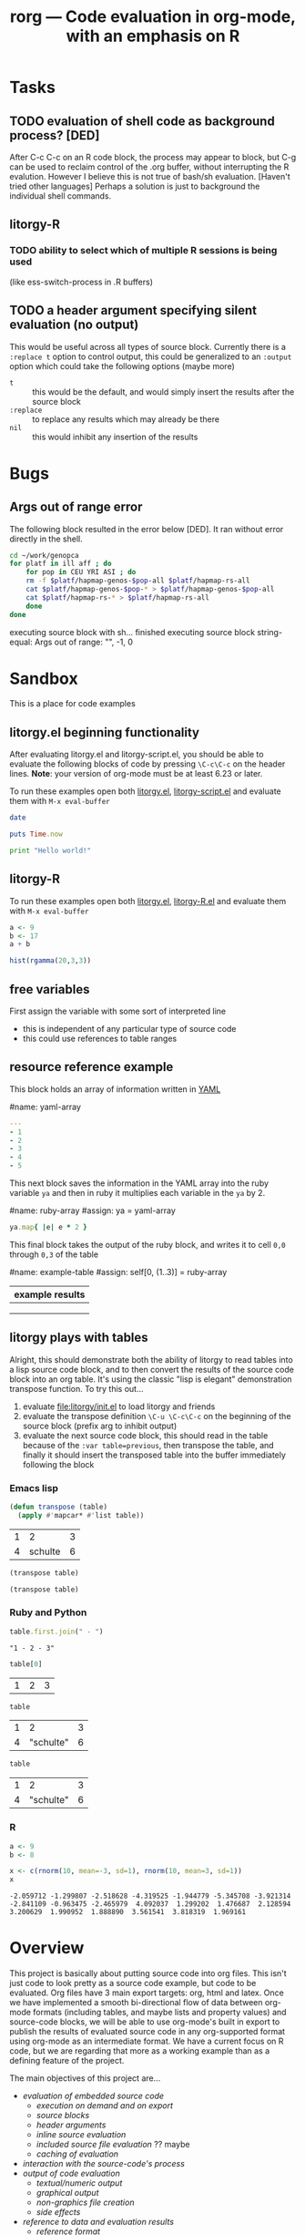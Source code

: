 #+OPTIONS:    H:3 num:nil toc:t \n:nil @:t ::t |:t ^:t -:t f:t *:t TeX:t LaTeX:t skip:nil d:(HIDE) tags:not-in-toc
#+TITLE: rorg --- Code evaluation in org-mode, with an emphasis on R
#+SEQ_TODO:  TODO PROPOSED | DONE DROPPED MAYBE
#+STARTUP: oddeven

* Tasks

** TODO evaluation of shell code as background process? [DED]
   After C-c C-c on an R code block, the process may appear to block,
   but C-g can be used to reclaim control of the .org buffer, without
   interrupting the R evalution. However I believe this is not true of
   bash/sh evaluation. [Haven't tried other languages] Perhaps a
   solution is just to background the individual shell
   commands.

** litorgy-R
*** TODO ability to select which of multiple R sessions is being used
    (like ess-switch-process in .R buffers)

** TODO a header argument specifying silent evaluation (no output)
This would be useful across all types of source block.  Currently
there is a =:replace t= option to control output, this could be
generalized to an =:output= option which could take the following
options (maybe more)

- =t= :: this would be the default, and would simply insert the
         results after the source block
- =:replace= :: to replace any results which may already be there
- =nil= :: this would inhibit any insertion of the results


* Bugs
** Args out of range error
   
The following block resulted in the error below [DED]. It ran without
error directly in the shell.
#+begin_src sh
cd ~/work/genopca
for platf in ill aff ; do
    for pop in CEU YRI ASI ; do
	rm -f $platf/hapmap-genos-$pop-all $platf/hapmap-rs-all
	cat $platf/hapmap-genos-$pop-* > $platf/hapmap-genos-$pop-all
	cat $platf/hapmap-rs-* > $platf/hapmap-rs-all
    done
done
#+end_src
  
 executing source block with sh...
finished executing source block
string-equal: Args out of range: "", -1, 0


* Sandbox
This is a place for code examples

** litorgy.el beginning functionality
After evaluating litorgy.el and litorgy-script.el, you should be able
to evaluate the following blocks of code by pressing =\C-c\C-c= on the
header lines.  *Note*: your version of org-mode must be at least 6.23
or later.

To run these examples open both [[file:litorgy/litorgy.el][litorgy.el]], [[file:litorgy/litorgy-script.el][litorgy-script.el]] and
evaluate them with =M-x eval-buffer=

#+begin_src sh  :replace t
date
#+end_src

#+begin_src ruby
puts Time.now
#+end_src

#+begin_src python
print "Hello world!"
#+end_src


** litorgy-R
To run these examples open both [[file:litorgy/litorgy.el][litorgy.el]], [[file:litorgy/litorgy-R.el][litorgy-R.el]] and evaluate
them with =M-x eval-buffer=

#+begin_src R :replace t
a <- 9
b <- 17
a + b
#+end_src

#+begin_src R
hist(rgamma(20,3,3))
#+end_src


** free variables

First assign the variable with some sort of interpreted line
- this is independent of any particular type of source code
- this could use references to table ranges



** resource reference example

This block holds an array of information written in [[http://www.yaml.org][YAML]]

#name: yaml-array
#+begin_src yaml
--- 
- 1
- 2
- 3
- 4
- 5
#+end_src

This next block saves the information in the YAML array into the ruby
variable =ya= and then in ruby it multiplies each variable in the =ya=
by 2.

#name: ruby-array
#assign: ya = yaml-array
#+begin_src ruby
ya.map{ |e| e * 2 }
#+end_src

This final block takes the output of the ruby block, and writes it to
cell =0,0= through =0,3= of the table

#name: example-table
#assign: self[0, (1..3)] = ruby-array
| example results |
|-----------------|
|                 |
|                 |
|                 |


** litorgy plays with tables
Alright, this should demonstrate both the ability of litorgy to read
tables into a lisp source code block, and to then convert the results
of the source code block into an org table.  It's using the classic
"lisp is elegant" demonstration transpose function.  To try this
out...

1. evaluate [[file:litorgy/init.el]] to load litorgy and friends
2. evaluate the transpose definition =\C-u \C-c\C-c= on the beginning of
   the source block (prefix arg to inhibit output)
3. evaluate the next source code block, this should read in the table
   because of the =:var table=previous=, then transpose the table, and
   finally it should insert the transposed table into the buffer
   immediately following the block

*** Emacs lisp

#+begin_src emacs-lisp
(defun transpose (table)
  (apply #'mapcar* #'list table))
#+end_src

#+TBLNAME: sandbox
| 1 |       2 | 3 |
| 4 | schulte | 6 |

#+begin_src emacs-lisp :var table=previous :replace t
(transpose table)
#+end_src

#+begin_src emacs-lisp :var table=sandbox :replace t
(transpose table)
#+end_src

*** Ruby and Python

#+begin_src ruby :var table=sandbox :replace t
table.first.join(" - ")
#+end_src

: "1 - 2 - 3"

#+begin_src python :var table=sandbox :replace t
table[0]
#+end_src

| 1 | 2 | 3 |

#+begin_src ruby :var table=sandbox :replace t
table
#+end_src

| 1 |         2 | 3 |
| 4 | "schulte" | 6 |

#+begin_src python :var table=sandbox :replace t
table
#+end_src

| 1 |         2 | 3 |
| 4 | "schulte" | 6 |

*** R

#+begin_src R :replace t
a <- 9
b <- 8

#+end_src

#+begin_src R :replace t
x <- c(rnorm(10, mean=-3, sd=1), rnorm(10, mean=3, sd=1))
x
#+end_src

: -2.059712 -1.299807 -2.518628 -4.319525 -1.944779 -5.345708 -3.921314
: -2.841109 -0.963475 -2.465979  4.092037  1.299202  1.476687  2.128594
: 3.200629  1.990952  1.888890  3.561541  3.818319  1.969161



* COMMENT Commentary
I'm seeing this as like commit notes, and a place for less formal
communication of the goals of our changes.

** Eric <2009-02-06 Fri 15:41>
I think we're getting close to a comprehensive set of objectives
(although since you two are the real R user's I leave that decision up
to you).  Once we've agreed on a set of objectives and agreed on at
least to broad strokes of implementation, I think we should start
listing out and assigning tasks.

** Eric <2009-02-09 Mon 14:25>
I've done a fairly destructive edit of this file.  The main goal was
to enforce a structure on the document that we can use moving forward,
so that any future objective changes are all made to the main
objective list.

I apologize for removing sections written by other people.  I did this
when they were redundant or it was not clear how to fit them into this
structure.  Rest assured if the previous text wasn't persisted in git
I would have been much more cautious about removing it.

I hope that this outline structure should be able to remain stable
through the process of fleshing out objectives, and cashing those
objectives out into tasks.  That said, please feel free to make any
changes that you see fit.

** Dan <2009-02-12 Thu 10:23>
   Good job Eric with major works on this file.

** Eric <2009-02-22 Sun 13:17>
So I skipped ahead and got started on the fun part.  Namely stubbing
out some of the basic functionality.  Please don't take any of the
decisions I've made so far (on things like names, functionality,
design etc...) as final decisions, I'm of course open to and hoping
for improvement.

So far [[file:litorgy/litorgy.el][litorgy.el]] and [[file:litorgy/litorgy-script.el][litorgy-script.el]] can be used to evaluate source
code blocks of simple scripting languages.  It shouldn't be too hard
(any takers) to write a litorgy-R.el modeled after litorgy-script.el
to use for evaluating R code files.

See the [[* litorgy.el beginning functionality][Sandbox]] for evaluable examples.

** Eric <2009-02-23 Mon 15:12>
While thinking about how to implement the transfer of data between
source blocks and the containing org-mode file, I decided it *might*
be useful to explicitly support the existence of variables which exist
independent of source blocks or tables.  I'd appreciate any
feedback... (see [[free explicit variables][free explicit variables]])

** Eric <2009-02-23 Mon 17:53>
So as I start populating this file with source code blocks I figure I
should share this... I don't know if you guys use [[http://code.google.com/p/smart-snippet/][yasnippet]] at all,
but if you do you might find this [[file:block][block-snippet]] org-mode snippet
useful (I use it all the time).


* Overview
This project is basically about putting source code into org
files. This isn't just code to look pretty as a source code example,
but code to be evaluated. Org files have 3 main export targets: org,
html and latex. Once we have implemented a smooth bi-directional flow
of data between org-mode formats (including tables, and maybe lists
and property values) and source-code blocks, we will be able to use
org-mode's built in export to publish the results of evaluated source
code in any org-supported format using org-mode as an intermediate
format.  We have a current focus on R code, but we are regarding that
more as a working example than as a defining feature of the project.

The main objectives of this project are...

# Lets start with this list and make changes as appropriate.  Please
# try to make changes to this list, rather than starting any new
# lists.

- [[* evaluation of embedded source code][evaluation of embedded source code]]
  - [[* execution on demand and on export][execution on demand and on export]]
  - [[* source blocks][source blocks]]
  - [[* header arguments][header arguments]]
  - [[* inline source evaluation][inline source evaluation]]
  - [[* included source file evaluation][included source file evaluation]] ?? maybe
  - [[* caching of evaluation][caching of evaluation]]
- [[* interaction with the source-code's process][interaction with the source-code's process]]
- [[* output of code evaluation][output of code evaluation]]
  - [[* textual/numeric output][textual/numeric output]]
  - [[* graphical output][graphical output]]
  - [[* file creation][non-graphics file creation]]
  - [[* side effects][side effects]]
- [[* reference to data and evaluation results][reference to data and evaluation results]]
  - [[* reference format][reference format]]
  - [[* source-target pairs][source-target pairs]]
    - [[* source block output from org tables][source block output from org tables]]
    - [[* source block outpt from other source block][source block outpt from other source block]]
    - [[* source block output from org list][source block output from org list]] ?? maybe
    - [[* org table from source block][org table from source block]]
    - [[* org table from org table][org table from org table]]
    - [[* org properties from source block][org properties from source block]]
    - [[* org properties from org table][org properties from org table]]
- [[* export][export]]


* Objectives and Specs

** evaluation of embedded source code

*** execution on demand and on export
    Let's use an asterisk to indicate content which includes the
    *result* of code evaluation, rather than the code itself. Clearly
    we have a requirement for the following transformation:

    org \to org*

    Let's say this transformation is effected by a function
    `org-eval-buffer'. This transformation is necessary when the
    target format is org (say you want to update the values in an org
    table, or generate a plot and create an org link to it), and it
    can also be used as the first step by which to reach html and
    latex:
    
    org \to org* \to html

    org \to org* \to latex

    Thus in principle we can reach our 3 target formats with
    `org-eval-buffer', `org-export-as-latex' and `org-export-as-html'.
    
    An extra transformation that we might want is
    
    org \to latex

    I.e. export to latex without evaluation of code, in such a way that R
    code can subsequently be evaluated using
    =Sweave(driver=RweaveLatex)=, which is what the R community is
    used to. This would provide a `bail out' avenue where users can
    escape org mode and enter a workflow in which the latex/noweb file
    is treated as source.

**** How do we implement `org-eval-buffer'?
    
     AIUI The following can all be viewed as implementations of
     org-eval-buffer for R code:

     (see this question again posed in [[file:litorgy/litorgy-R.el::Maybe%20the%20following%20be%20replaced%20with%20a%20method%20using%20ess%20execute][litorgy-R.el]])
    
***** org-eval-light
      This is the beginnings of a general evaluation mechanism, that
      could evaluate python, ruby, shell, perl, in addition to R.
      The header says it's based on org-eval

      what is org-eval??
      
      org-eval was written by Carsten.  It lives in the
      org/contrib/lisp directory because it is too dangerous to
      include in the base.  Unlike org-eval-light org-eval evaluates
      all source blocks in an org-file when the file is first opened,
      which could be a security nightmare for example if someone
      emailed you a pernicious file.
      
***** org-R
      This accomplishes org \to org* in elisp by visiting code blocks
      and evaluating code using ESS.

***** RweaveOrg
      This accomplishes org \to org* using R via
      
: Sweave("file-with-unevaluated-code.org", driver=RweaveOrg, syntax=SweaveSyntaxOrg)

***** org-exp-blocks.el
      Like org-R, this achieves org \to org* in elisp by visiting code
      blocks and using ESS to evaluate R code.

*** source blocks
(see [[* Special editing and evaluation of source code][Special editing and evaluation of source code]])

*** header arguments
(see [[* block headers/parameters][block headers/parameters]])

There are going to be many cases where we want to use header arguments
to change the evaluation options of source code, to pass external
information to a block of source code and control the inclusion of
evaluation results.

*** inline source evaluation
*** included source file evaluation
It may be nice to be able to include an entire external file of source
code, and then evaluate and export that code as if it were in the
file.  The format for such a file inclusion could optionally look like
the following

: #+include_src filename header_arguments

*** caching of evaluation

Any kind of code that can have a block evaluated could optionally define
a function to write the output to a file, or to serialize the output of
the function.  If a document or block is configured to cache input,
write all cached blocks to their own files and either a) hash them, or
b) let git and org-attach track them.  Before a block gets eval'd, we
check to see if it has changed.  If a document or block is configured to
cache output and a print/serialize function is available, write the
output of each cached block to its own file.  When the file is eval'd
and some sort of display is called for, only update the display if the
output has changed.  Each of these would have an override, presumably
something like (... & force) that could be triggered with a prefix arg
to the eval or export function.

For R, I would say

#+begin_src emacs-lisp
;; fake code that only pretends to work
(add-hook 'rorg-store-output-hook 
    '("r" lambda (block-environment block-label)
        (ess-exec (concat "save.image("
                          block-environment
                          ", file = " block-label
                          ".Rdata, compress=TRUE)"))))
#+end_src

The idea being that for r blocks that get eval'd, if output needs to be
stored, you should write the entire environment that was created in that
block to an Rdata file.

(see [[* block scoping][block scoping]])

** interaction with the source-code's process
We should settle on a uniform API for sending code and receiving
output from a source process.  Then to add a new language all we need
to do is implement this API.

for related notes see ([[* Interaction with the R process][Interaction with the R process]])

** output of code evaluation
*** textual/numeric output
    We (optionally) incorporate the text output as text in the target
    document
*** graphical output
    We either link to the graphics or (html/latex) include them
    inline.
    
    I would say, if the block is being evaluated interactively then
    lets pop up the image in a new window, and if it is being exported
    then we can just include a link to the file which will be exported
    appropriately by org-mode.
    
*** non-graphics files
    ? We link to other file output
*** side effects
If we are using a continuous process in (for example an R process
handled by ESS) then any side effects of the process (for example
setting values of R variables) will be handled automatically

Are there side-effects which need to be considered aside from those
internal to the source-code evaluation process?

** reference to data and evaluation results
   I think this will be very important.  I would suggest that since we
   are using lisp we use lists as our medium of exchange.  Then all we
   need are functions going converting all of our target formats to and
   from lists.  These functions are already provided by for org tables.

   It would be a boon both to org users and R users to allow org tables
   to be manipulated with the R programming language.  Org tables give R
   users an easy way to enter and display data; R gives org users a
   powerful way to perform vector operations, statistical tests, and
   visualization on their tables.

   This means that we will need to consider unique id's for source
   blocks, as well as for org tables, and for any other data source or
   target.

*** Implementations
**** naive
     Naive implementation would be to use =(org-export-table "tmp.csv")=
     and =(ess-execute "read.csv('tmp.csv')")=.  
**** org-R
     org-R passes data to R from two sources: org tables, or csv
     files. Org tables are first exported to a temporary csv file
     using [[file:existing_tools/org-R.el::defun%20org%20R%20export%20to%20csv%20csv%20file%20options][org-R-export-to-csv]].
**** org-exp-blocks
     org-exp-blocks uses [[org-interblock-R-command-to-string]] to send
     commands to an R process running in a comint buffer through ESS.
     org-exp-blocks has no support for dumping table data to R process, or
     vice versa.

**** RweaveOrg
     NA

*** reference format
    This will be tricky, Dan has already come up with a solution for R, I
    need to look more closely at that and we should try to come up with a
    formats for referencing data from source-code in such a way that it
    will be as source-code-language independent as possible.
    
    Org tables already have a sophisticated reference system in place
    that allows referencing table ranges in other files, as well as
    specifying constants in the header arguments of a table.  This is
    described in [[info:org:References]].

**** Dan: thinking aloud re: referencing data from R
     Suppose in some R code, we want to reference data in an org
     table. I think that requires the use of 'header arguments', since
     otherwise, under pure evaluation of a code block without header
     args, R has no way to locate the data in the org buffer. So that
     suggests a mechanism like that used by org-R whereby table names
     or unique entry IDs are used to reference org tables (and indeed
     potentially row/column ranges within org tables, although that
     subsetting could also be done in R).

     Specifically what org-R does is write the table to a temp csv
     file, and tell R the name of that file. However:

     1. We are not limited to a single source of input; the same sort
        of thing could be done for several sources of input

     2. I don't think we even have to use temp files. An alternative
        would be to have org pass the table contents as a csv-format
        string to textConnection() in R, thus creating an arbitrary
        number of input objects in the appropriate R environment
        (scope) from which the R code can read data when necessary.

	That suggests a header option syntax something like
    
#+begin_src emacs-lisp
'(:R-obj-name-1 tbl-name-or-id-1 :R-obj-name-2 tbl-name-or-id-2)
#+end_src emacs-lisp

As a result of passing that option, the code would be able to access
the data referenced by table-name-or-id-2 via read.table(R-obj-name-1).

An extension of that idea would be to allow remote files to be used as
data sources. In this case one might need just the remote file (if
it's a csv file), or if it's an org file then the name of the file
plus a table reference within that org file. Thus maybe something like

#+begin_src emacs-lisp
'((R-obj-name-1 . (:tblref tbl-name-or-id-1 :file file-1))
  (R-obj-name-2 . (:tblref tbl-name-or-id-2 :file file-2)))
#+end_src emacs-lisp

**** Eric: referencing data in general
So here's some thoughts for referencing data (henceforth referred to
as *resources*).  I think this is the next thing we need to tackle for
implementation to move forward.  We don't need to implement everything
below right off the bat, but I'd like to get these lists as full as
possible so we don't make any implementation assumptions which
preclude real needs.

We need to reference resources of the following types...

- table (list)
- output from a source code block (list or hash)
- property values of an outline header (hash)
- list (list)
- description list (hash)
- more?...

All of these resources will live in org files which could be

- the current file (default)
- another file on the same system (path)
- another file on the web (url)
- another file in a git repo (file and commit hash)

What information should each of these resources be able to supply?
I'm thinking (again not that we'll implement all of these but just to
think of them)...

- ranges or points of vector data
- key/value pairs from a hash
- when the object was last modified
- commit info (author, date, message, sha, etc...)
- pointers to the resources upon which the resource relies

So we need a referencing syntax powerful enough to handle all of these
alternatives.  Maybe something like =path:sha:name:range= where

- path :: is empty for the current file, is a path for files on the
          same system, and is a url otherwise
- sha :: is an option git commit indicator
- name :: is the table/header/source-block name or id for location
          inside of the org file (this would not be optional)
- range :: would indicate which information is requested from the
           resource, so it could be a range to access parts of a
           table, or the names of properties to be referenced from an
           outline header

Once we agree on how this should work, I'll try to stub out some code,
so that we can get some simple subset of this functionality working,
hopefully something complex enough to do the following...
- [[* resource reference example][resource-reference-example]]

***** questions
****** multiple outputs
Do we want things like a source code block to leave multiple outputs,
or do we only want them to be able to output one vector or hash?

****** environment (state and side-effects)
This design assumes that any changes will explicitly pass data in a
functional programming style.  This makes no assumptions about things
like source code blocks changing state (in general state changes lead
to more difficult debugging).

- Do we want to take steps so ensure we do things like execute
  consecutive R blocks in different environment, or do we want to
  allow state changes?
- Does this matter?

****** passing arguments to resources
So I(eric) may be getting ahead of myself here, but what do you think
about the ability to pass arguments to resources.  I'm having visions
of google map-reduce, processes spread out across multiple machines.

Maybe we could do this by allowing the arguments to be specified?

*** source-target pairs

    The following can be used for special considerations based on
    source-target pairs

    Dan: I don't quite understand this subtree; Eric -- could you give
    a little more explanation of this and of your comment above
    regarding using [[lists as our medium of exchange]]?
    
**** source block output from org tables
**** source block outpt from other source block
**** source block output from org list
**** org table from source block
**** org table from org table
**** org properties from source block
**** org properties from org table
     
** export
   once the previous objectives are met export should be fairly simple.
   Basically it will consist of triggering the evaluation of source code
   blocks with the org-export-preprocess-hook.

   This block export evaluation will be aware of the target format
   through the htmlp and latexp variables, and can then create quoted
   =#+begin_html= and =#+begin_latex= blocks appropriately.


* Notes
** Block Formats
   Unfortunately org-mode how two different block types, both useful.
   In developing RweaveOrg, a third was introduced.

   Eric is leaning towards using the =#+begin_src= blocks, as that is
   really what these blocks contain: source code.  Austin believes
   that specifying export options at the beginning of a block is
   useful functionality, to be preserved if possible.

   Note that upper and lower case are not relevant in block headings.

*** PROPOSED block format
I (Eric) propose that we use the syntax of source code blocks as they
currently exist in org-mode with the addition of *evaluation*,
*header-arguments*, *exportation*, *single-line-blocks*, and
*references-to-table-data*.

1) *evaluation*: These blocks can be evaluated through =\C-c\C-c= with
   a slight addition to the code already present and working in
   [[file:existing_tools/org-eval-light.el][org-eval-light.el]].  All we should need to add for R support would
   be an appropriate entry in [[org-eval-light-interpreters]] with a
   corresponding evaluation function.  For an example usinga
   org-eval-light see [[* src block evaluation w/org-eval-light]].

2) *header-arguments*: These can be implemented along the lines of
   Austin's header arguments in [[file:existing_tools/RweaveOrg/org-sweave.el][org-sweave.el]].

3) *exportation*: Should be as similar as possible to that done by
   Sweave, and hopefully can re-use some of the code currently present
   in [[file:existing_tools/exp-blocks/org-exp-blocks.el ][org-exp-blocks.el]].

4) *single-line-blocks*: It seems that it is useful to be able to
   place a single line of R code on a line by itself.  Should we add
   syntax for this similar to Dan's =#+RR:= lines?  I would lean
   towards something here that can be re-used for any type of source
   code in the same manner as the =#+begin_src R= blocks, maybe
   =#+src_R=? Dan: I'm fine with this, but don't think single-line
   blocks are a priority. My =#+R= lines were something totally
   different: an attempt to have users specify R code implicitly,
   using org-mode option syntax.

5) *references-to-table-data*: I get this impression that this is
   vital to the efficient use of R code in an org file, so we should
   come up with a way to reference table data from a single-line-block
   or from an R source-code block.  It looks like Dan has already done
   this in [[file:existing_tools/org-R.el][org-R.el]].

Syntax

Multi-line Block
: #+begin_src lang header-arguments
:  body
: #+end
- lang :: the language of the block (R, shell, elisp, etc...)
- header-arguments :: a list of optional arguments which control how
     the block is evaluated and exported, and how the results are handled
- body :: the actual body of the block

Single-line Block
: #+begin_src lang body
- It's not clear how/if we would include header-arguments into a
  single line block.  Suggestions? Can we just leave them out?  Dan:
  I'm not too worried about single line blocks to start off
  with. Their main advantage seems to be that they save 2 lines.
  Eric: Fair enough, lets not worry about this now, also I would guess
  that any code simple enough to fit on one line wouldn't need header
  arguments anyways.

Include Block
: #+include_src lang filename header-arguments
- I think this would be useful, and should be much more work (Dan:
  didn't get the meaning of that last clause!?).  Eric: scratch that,
  I meant "*shouldn't* be too much work" :) That way whole external
  files of source code could be evaluated as if they were an inline
  block. Dan: again I'd say not a massive priority, as I think all the
  languages we have in mind have facilities for doing this natively,
  thus I think the desired effect can often be achieved from within a
  #+begin_src block.  Eric: Agreed, while this would be a nice thing
  to include we shouldn't wast too much effort on it in the beginning.

What do you think?  Does this accomplish everything we want to be able
to do with embedded R source code blocks?

***** src block evaluation w/org-eval-light
here's an example using org-eval-light.el

first load the org-eval-light.el file

[[elisp:(load (expand-file-name "org-eval-light.el" (expand-file-name "existing_tools" (file-name-directory buffer-file-name))))]]

then press =\C-c\C-c= inside of the following src code snippet.  The
results should appear in a comment immediately following the source
code block.  It shouldn't be too hard to add R support to this
function through the `org-eval-light-interpreters' variable.

(Dan: The following causes error on export to HTML hence spaces inserted at bol)

 #+begin_src shell
date
 #+end_src

*** existing formats
**** Source code blocks 
    Org has an extremely useful method of editing source code and
    examples in their native modes.  In the case of R code, we want to
    be able to use the full functionality of ESS mode, including
    interactive evaluation of code.

    Source code blocks look like the following and allow for the
    special editing of code inside of the block through
    `org-edit-special'.

#+BEGIN_SRC r

,## hit C-c ' within this block to enter a temporary buffer in r-mode.

,## while in the temporary buffer, hit C-c C-c on this comment to
,## evaluate this block
a <- 3
a

,## hit C-c ' to exit the temporary buffer
#+END_SRC     

**** dblocks
    dblocks are useful because org-mode will automatically call
    `org-dblock-write:dblock-type' where dblock-type is the string
    following the =#+BEGIN:= portion of the line.

    dblocks look like the following and allow for evaluation of the
    code inside of the block by calling =\C-c\C-c= on the header of
    the block.  

#+BEGIN: dblock-type
#+END:

**** R blocks
     In developing RweaveOrg, Austin created [[file:existing_tools/RweaveOrg/org-sweave.el][org-sweave.el]].  This
     allows for the kind of blocks shown in [[file:existing_tools/RweaveOrg/testing.Rorg][testing.Rorg]].  These blocks
     have the advantage of accepting options to the Sweave preprocessor
     following the #+BEGIN_R declaration.

*** block headers/parameters
Regardless of the syntax/format chosen for the source blocks, we will
need to be able to pass a list of parameters to these blocks.  These
should include (but should certainly not be limited to)
- label or id :: Label of the block, should we provide facilities for
                 automatically generating a unique one of these?
- file :: names of file to which graphical/textual/numerical/tabular output
  should be written.  Do we need this, or should this be controlled
  through the source code itself?
- results :: indication of where the results should be placed, maybe
             the following values...
  - append :: *default* meaning just append to the current buffer
              immediately following the current source block
  - replace :: like append, but replace any results currently there
  - file :: save the results in a new file, and place a link to the
            file into the current buffer immediately following the
            source code block
  - table :: save the results into a table, maybe use a table id:range
             to identify which table and where therein
  - nil :: meaning just discard the results
- not sure of a good name here :: flags for when/if the block should
     be evaluated (on export etc...)
- again can't thing of a concise name :: flags for how the results of
     the export should be displayed/included
- scope :: flag indicating whether the block should have a local or
           global scope
- flags specific to the language of the source block
- etc...

I think fleshing out this list is an important next step.

** Interaction with the R process

We should take care to implement this in such a way that all of the
different components which have to interactive with R including:
- evaluation of source code blocks
- automatic evaluation on export
- evaluation of \R{} snippets
- evaluation of single source code lines
- evaluation of included source code files
- sending/receiving vector data

I think we currently have two implementations of interaction with R
processes; [[file:existing_tools/org-R.el][org-R.el]] and [[file:existing_tools/exp-blocks/org-exp-blocks.el ][org-exp-blocks.el]].  We should be sure to take
the best of each of these approaches.

More on the exchange of data at between org-mode and source code
blocks at [[* reference to data and evaluation results][reference to data and evaluation results]].

** block scoping
(see [[* caching of evaluation][caching of evaluation]])

This inadvertently raises the issue of scoping.  The pretend function
pretends that we will create a block-local scope, and that we can save
just the things in that scope.  Sweave takes the make-everything-global
approach.  I can see advantages either way.  If we make block-local
scopes, we can save each one independently, and generally speaking it
seems like more granularity==more control.  If we make everything
global, we can refer to entities declared in earlier blocks without
having to explicitly import those entities into the current block.  I
think this counts in the "need to think about it early on" category.

If we did want block-local scopes, in R we can start every eval with
something like

;; fake code that pretends to create a new, empty environment
(ess-exec (concat block-env " <- new.env()"))
(ess-exec (concat "eval(" block-contents ", envir=" block-env ")"))

If we decide we want block-scoping, I'm sure Dan and I can figure out
the right way to do this in R, if he hasn't already.  I haven't thought
at all about how these scope issues generalize to, say, bash blocks.

Maybe this is something that should be controlled by a header
argument?

** =\C-c\C-c= evaluation

With org-mode version at least 6.23, see the documentation for
[[info:org:Context-sensitive%20commands][info:org:Context-sensitive commands]].

** free explicit variables
Maybe we should have some idea of variables independent of any
particular type of source code or source block.  These could be
variables that have a value inside of the scope of the org-mode file,
and they could be used as a transport mechanism for information
transfer between org-tables, org-lists, and different source-blocks.

Each type of source code (and org-mode types like tables, lists,
etc...) would need to implement functions for converting different
types of data to and from these variables (which would be elisp
variables).

So for example say we want to read the values from a table into an R
block, perform some calculations, and then write the results back into
the table.  We could
1) assign the table to a variable
   - the table would be converted into a lisp vector (list of lists)
   - the vector would be saved in the variable
2) an R source block would reference the variable
   - the variable would be instantiated into an R variable (through
     mechanisms mentioned [[* Dan: thinking aloud re: referencing data from R][elsewhere]])
   - the R code is executed, and the value of the variable *inside of
     R* is updated
   - when the R block finished the value of the variable *globally in
     the org buffer* would be updated
3) optionally the global value of the variable would be converted back
   into an org-mode table and would be used to overwrite the existing
   table.

What do you think?

This might not be too different from what we were already talking
about, but I think the introduction of the idea of having variables
existing independently of any tables or source code blocks is novel
and probably has some advantages (and probably shortfalls).


* Buffer Dictionary
 LocalWords:  DBlocks dblocks litorgy el eric
